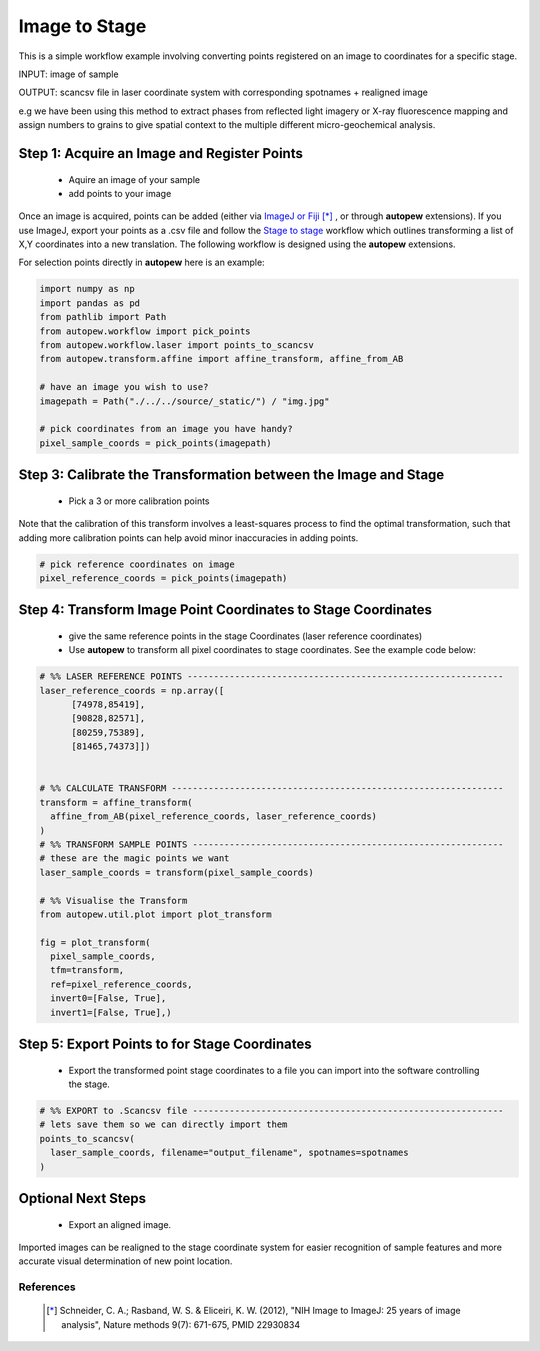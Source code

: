 Image to Stage
===============

This is a simple workflow example involving converting points registered on an image
to coordinates for a specific stage.

INPUT: image of sample

OUTPUT: scancsv file in laser coordinate system with corresponding spotnames + realigned image

e.g we have been using this method to extract phases from reflected light
imagery or X-ray fluorescence mapping and assign numbers to grains to give
spatial context to the multiple different micro-geochemical analysis.

.. image:: ../../_static/img.jpg
  :align: center
  :width: 50%


Step 1: Acquire an Image and Register Points
---------------------------------------------

  * Aquire an image of your sample
  * add points to your image


Once an image is acquired, points can be added (either via `ImageJ or Fiji <https://imagej.net/Welcome>`__ [*]_
, or through **autopew** extensions).  If you use ImageJ, export your points as a .csv file and follow
the `Stage to stage <stage2stage.html>`__ workflow which outlines transforming a
list of X,Y coordinates into a new translation. The following workflow is designed using the
**autopew** extensions.

For selection points directly in **autopew** here is an example:

.. code-block:: bash

  import numpy as np
  import pandas as pd
  from pathlib import Path
  from autopew.workflow import pick_points
  from autopew.workflow.laser import points_to_scancsv
  from autopew.transform.affine import affine_transform, affine_from_AB

  # have an image you wish to use?
  imagepath = Path("./../../source/_static/") / "img.jpg"

  # pick coordinates from an image you have handy?
  pixel_sample_coords = pick_points(imagepath)


Step 3: Calibrate the Transformation between the Image and Stage
-----------------------------------------------------------------

  * Pick a 3 or more calibration points

Note that the calibration of this transform involves a least-squares process to find
the optimal transformation, such that adding more calibration points can help avoid
minor inaccuracies in adding points.

.. code-block:: bash

  # pick reference coordinates on image
  pixel_reference_coords = pick_points(imagepath)

Step 4: Transform Image Point Coordinates to Stage Coordinates
---------------------------------------------------------------

  * give the same reference points in the stage Coordinates (laser reference coordinates)
  * Use **autopew** to transform all pixel coordinates to stage coordinates. See the example code below:

.. code-block:: bash

  # %% LASER REFERENCE POINTS ------------------------------------------------------------
  laser_reference_coords = np.array([
        [74978,85419],
        [90828,82571],
        [80259,75389],
        [81465,74373]])


  # %% CALCULATE TRANSFORM ---------------------------------------------------------------
  transform = affine_transform(
    affine_from_AB(pixel_reference_coords, laser_reference_coords)
  )
  # %% TRANSFORM SAMPLE POINTS -----------------------------------------------------------
  # these are the magic points we want
  laser_sample_coords = transform(pixel_sample_coords)

  # %% Visualise the Transform
  from autopew.util.plot import plot_transform

  fig = plot_transform(
    pixel_sample_coords,
    tfm=transform,
    ref=pixel_reference_coords,
    invert0=[False, True],
    invert1=[False, True],)


Step 5: Export Points to for Stage Coordinates
-------------------------------------------------

  * Export the transformed point stage coordinates to a file you can import into the software controlling the stage.

.. code-block:: bash

  # %% EXPORT to .Scancsv file -----------------------------------------------------------
  # lets save them so we can directly import them
  points_to_scancsv(
    laser_sample_coords, filename="output_filename", spotnames=spotnames
  )


.. seealso::

  `output types <../outputs.html>`__

Optional Next Steps
---------------------

  * Export an aligned image.

Imported images can be realigned to the stage coordinate system for easier
recognition of sample features and more accurate visual determination of new point
location.


References
~~~~~~~~~~~

  .. [*] Schneider, C. A.; Rasband, W. S. & Eliceiri, K. W. (2012), "NIH Image
    to ImageJ: 25 years of image analysis", Nature methods 9(7): 671-675, PMID 22930834
